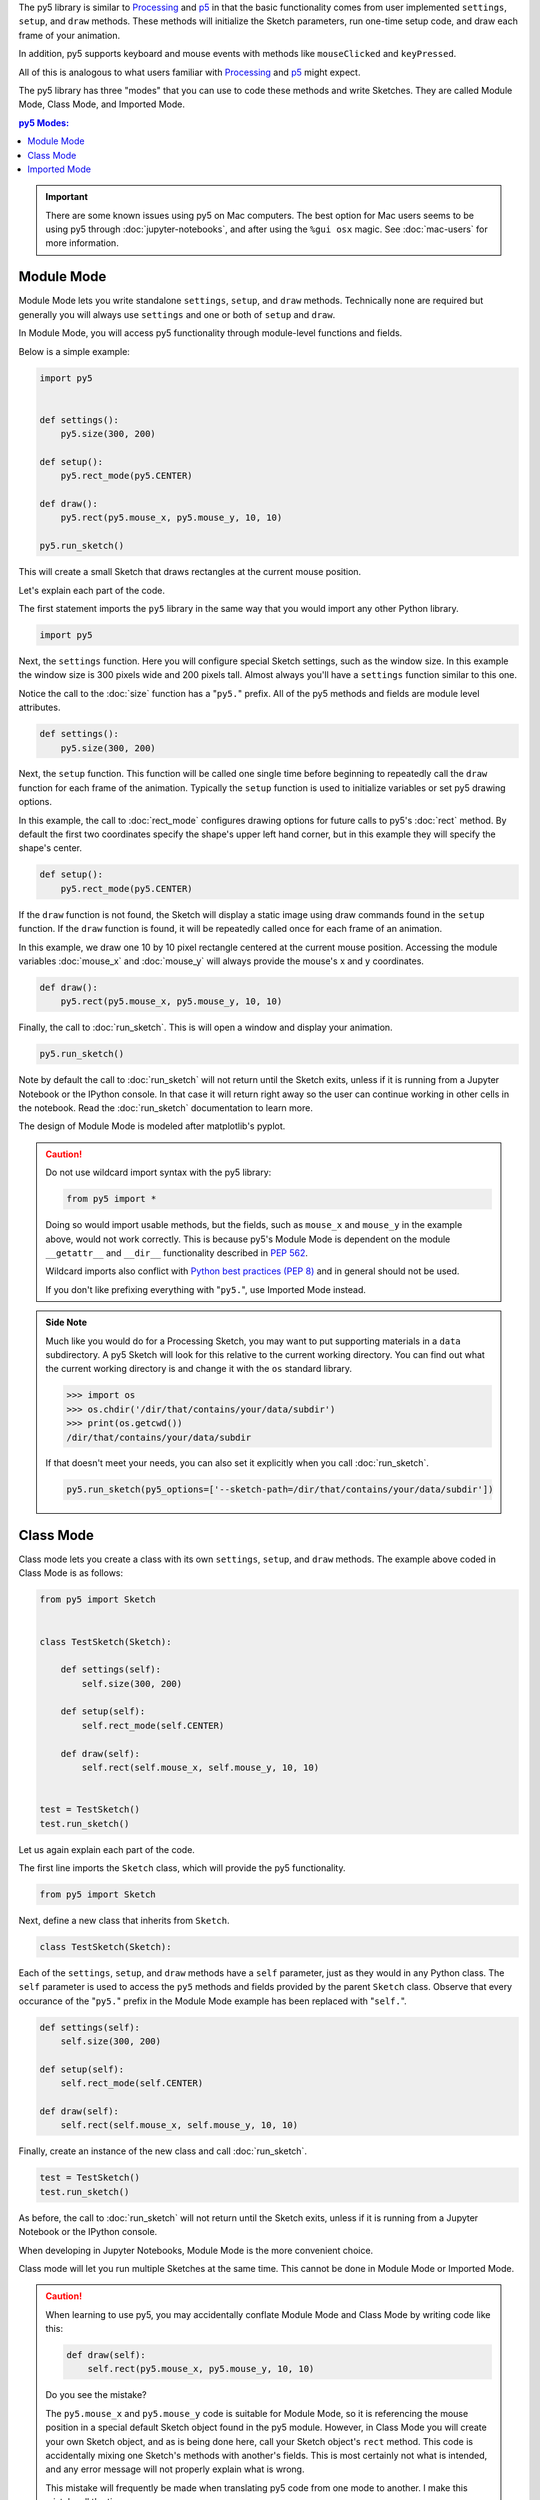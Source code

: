 .. title: The Three py5 Modes
.. slug: py5-modes
.. date: 2021-01-07 13:47:11 UTC-05:00
.. tags: 
.. category: 
.. link: 
.. description: 
.. type: text

The py5 library is similar to `Processing <https://processing.org/>`_ and `p5 <https://p5js.org/>`_ in that the basic functionality comes from user implemented ``settings``, ``setup``, and ``draw`` methods. These methods will initialize the Sketch parameters, run one-time setup code, and draw each frame of your animation.

In addition, py5 supports keyboard and mouse events with methods like ``mouseClicked`` and ``keyPressed``.

All of this is analogous to what users familiar with `Processing <https://processing.org/>`_ and `p5 <https://p5js.org/>`_ might expect.

The py5 library has three "modes" that you can use to code these methods and write Sketches. They are called Module Mode, Class Mode, and Imported Mode.

.. contents:: py5 Modes:
    :depth: 1
    :backlinks: top

.. important::

  There are some known issues using py5 on Mac computers. The best option for Mac users seems to be using py5 through :doc:`jupyter-notebooks`, and after using the ``%gui osx`` magic. See :doc:`mac-users` for more information.

Module Mode
===========

Module Mode lets you write standalone ``settings``, ``setup``, and ``draw`` methods. Technically none are required but generally you will always use ``settings`` and one or both of ``setup`` and ``draw``.

In Module Mode, you will access py5 functionality through module-level functions and fields.

Below is a simple example:

.. code:: python

    import py5


    def settings():
        py5.size(300, 200)

    def setup():
        py5.rect_mode(py5.CENTER)
        
    def draw():
        py5.rect(py5.mouse_x, py5.mouse_y, 10, 10)

    py5.run_sketch()

This will create a small Sketch that draws rectangles at the current mouse position.

Let's explain each part of the code.

The first statement imports the ``py5`` library in the same way that you would import any other Python library.

.. code:: python

    import py5

Next, the ``settings`` function. Here you will configure special Sketch settings, such as the window size. In this example the window size is 300 pixels wide and 200 pixels tall. Almost always you'll have a ``settings`` function similar to this one. 

Notice the call to the :doc:`size` function has a "``py5.``" prefix. All of the py5 methods and fields are module level attributes.

.. code:: python

    def settings():
        py5.size(300, 200)

Next, the ``setup`` function. This function will be called one single time before beginning to repeatedly call the ``draw`` function for each frame of the animation. Typically the ``setup`` function is used to initialize variables or set py5 drawing options.

In this example, the call to :doc:`rect_mode` configures drawing options for future calls to py5's :doc:`rect` method. By default the first two coordinates specify the shape's upper left hand corner, but in this example they will specify the shape's center.

.. code:: python

    def setup():
        py5.rect_mode(py5.CENTER)

If the ``draw`` function is not found, the Sketch will display a static image using draw commands found in the ``setup`` function. If the ``draw`` function is found, it will be repeatedly called once for each frame of an animation.

In this example, we draw one 10 by 10 pixel rectangle centered at the current mouse position. Accessing the module variables :doc:`mouse_x` and :doc:`mouse_y` will always provide the mouse's x and y coordinates.

.. code:: python

    def draw():
        py5.rect(py5.mouse_x, py5.mouse_y, 10, 10)

Finally, the call to :doc:`run_sketch`. This is will open a window and display your animation.

.. code:: python

    py5.run_sketch()

Note by default the call to :doc:`run_sketch` will not return until the Sketch exits, unless if it is running from a Jupyter Notebook or the IPython console. In that case it will return right away so the user can continue working in other cells in the notebook. Read the :doc:`run_sketch` documentation to learn more.

The design of Module Mode is modeled after matplotlib's pyplot.

.. caution::

    Do not use wildcard import syntax with the py5 library:

    .. code:: python

        from py5 import *

    Doing so would import usable methods, but the fields, such as ``mouse_x`` and ``mouse_y`` in the example above, would not work correctly. This is because py5's Module Mode is dependent on the module ``__getattr__`` and ``__dir__`` functionality described in `PEP 562 <https://www.python.org/dev/peps/pep-0562/>`_.

    Wildcard imports also conflict with `Python best practices (PEP 8) <https://www.python.org/dev/peps/pep-0008/#id23>`_ and in general should not be used.

    If you don't like prefixing everything with "``py5.``", use Imported Mode instead.

.. admonition:: Side Note

    Much like you would do for a Processing Sketch, you may want to put supporting materials in a ``data`` subdirectory. A py5 Sketch will look for this relative to the current working directory. You can find out what the current working directory is and change it with the ``os`` standard library.

    .. code:: python

        >>> import os
        >>> os.chdir('/dir/that/contains/your/data/subdir')
        >>> print(os.getcwd())
        /dir/that/contains/your/data/subdir

    If that doesn't meet your needs, you can also set it explicitly when you call :doc:`run_sketch`.

    .. code:: python

        py5.run_sketch(py5_options=['--sketch-path=/dir/that/contains/your/data/subdir'])

Class Mode
==========

Class mode lets you create a class with its own ``settings``, ``setup``, and ``draw`` methods. The example above coded in Class Mode is as follows:

.. code:: python

    from py5 import Sketch


    class TestSketch(Sketch):

        def settings(self):
            self.size(300, 200)

        def setup(self):
            self.rect_mode(self.CENTER)

        def draw(self):
            self.rect(self.mouse_x, self.mouse_y, 10, 10)


    test = TestSketch()
    test.run_sketch()

Let us again explain each part of the code.

The first line imports the ``Sketch`` class, which will provide the py5 functionality.

.. code:: python

    from py5 import Sketch

Next, define a new class that inherits from ``Sketch``.

.. code:: python

    class TestSketch(Sketch):

Each of the ``settings``, ``setup``, and ``draw`` methods have a ``self`` parameter, just as they would in any Python class. The ``self`` parameter is used to access the ``py5`` methods and fields provided by the parent ``Sketch`` class. Observe that every occurance of the "``py5.``" prefix in the Module Mode example has been replaced with "``self.``".

.. code:: python

        def settings(self):
            self.size(300, 200)

        def setup(self):
            self.rect_mode(self.CENTER)

        def draw(self):
            self.rect(self.mouse_x, self.mouse_y, 10, 10)

Finally, create an instance of the new class and call :doc:`run_sketch`.

.. code:: python

    test = TestSketch()
    test.run_sketch()

As before, the call to :doc:`run_sketch` will not return until the Sketch exits, unless if it is running from a Jupyter Notebook or the IPython console.

When developing in Jupyter Notebooks, Module Mode is the more convenient choice.

Class mode will let you run multiple Sketches at the same time. This cannot be done in Module Mode or Imported Mode.

.. caution::

    When learning to use py5, you may accidentally conflate Module Mode and Class Mode by writing code like this:

    .. code:: python

            def draw(self):
                self.rect(py5.mouse_x, py5.mouse_y, 10, 10)

    Do you see the mistake?

    The ``py5.mouse_x`` and ``py5.mouse_y`` code is suitable for Module Mode, so it is referencing the mouse position in a special default Sketch object found in the py5 module. However, in Class Mode you will create your own Sketch object, and as is being done here, call your Sketch object's ``rect`` method. This code is accidentally mixing one Sketch's methods with another's fields. This is most certainly not what is intended, and any error message will not properly explain what is wrong.

    This mistake will frequently be made when translating py5 code from one mode to another. I make this mistake all the time.

    A good way to avoid this is to import the library with only one of "``import py5``" or "``from py5 import Sketch``", depending on which mode you want to use. Importing both ways is asking for trouble.

Imported Mode
=============

Imported Mode was originally designed to be used by beginner programmers. It is analogous the Processing code users write in the Processing Development Editor (PDE). The Processing Editor does not currently support py5, but perhaps one day it will. Until then, you can use the py5 Jupyter Notebook Kernel.

Below is our example Sketch written in Imported Mode:

.. code:: python

    def settings():
        size(300, 200)

    def setup():
        rect_mode(CENTER)
        
    def draw():
        rect(mouse_x, mouse_y, 10, 10)

    run_sketch()

Observe that any "``py5.``" and "``self.``" prefixes are removed. There are no "``import py5``" or "``from py5 import *``" statements.

To actually use this, make sure you have installed the py5 Jupyter Notebook Kernel, as described on the `Install py5 </install/#jupyter-notebook-kernel>`_ page. Then start Jupyter Lab using this command:

.. code:: bash

    $ jupyter lab

You will see the py5 kernel presented as an option in the Launcher. Click on it and put the code in a notebook cell.

Imported Mode might become more interesting once it is integrated into an editor like the PDE, or maybe a different editor intended for Python like `Thonny <https://thonny.org/>`_ or `Mu <https://codewith.mu/>`_. It might be a good fit for the Jupyter Client `nteract <https://nteract.io/>`_.

The operation of Imported Mode should work just as well as analogous code written in the other py5 modes.
